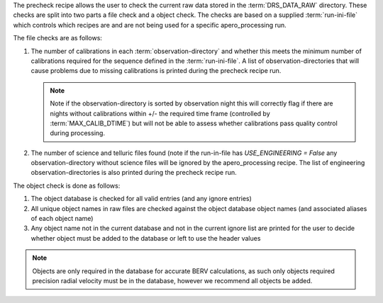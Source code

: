 The precheck recipe allows the user to check the current raw data stored in the
:term:`DRS_DATA_RAW` directory. These checks are split into two parts a
file check and a object check. The checks are based on a supplied :term:`run-ini-file`
which controls which recipes are and are not being used for a specific apero_processing
run.

The file checks are as follows:

1. The number of calibrations in each :term:`observation-directory` and whether
   this meets the minimum number of calibrations required for the sequence
   defined in the :term:`run-ini-file`. A list of observation-directories that
   will cause problems due to missing calibrations is printed during the
   precheck recipe run.

   .. note:: Note if the observation-directory is sorted by observation night
             this will correctly flag if there are nights without calibrations
             within +/- the required time frame (controlled by :term:`MAX_CALIB_DTIME`)
             but will not be able to assess whether calibrations pass quality
             control during processing.

2. The number of science and telluric files found (note if the run-in-file has
   `USE_ENGINEERING = False` any observation-directory without science files will
   be ignored by the apero_processing recipe. The list of engineering observation-directories
   is also printed during the precheck recipe run.

The object check is done as follows:

1. The object database is checked for all valid entries (and any ignore entries)
2. All unique object names in raw files are checked against the object database
   object names (and associated aliases of each object name)
3. Any object name not in the current database and not in the current ignore list
   are printed for the user to decide whether object must be added to the
   database or left to use the header values

.. note:: Objects are only required in the database for accurate BERV calculations,
          as such only objects required precision radial velocity must be in the
          database, however we recommend all objects be added.

